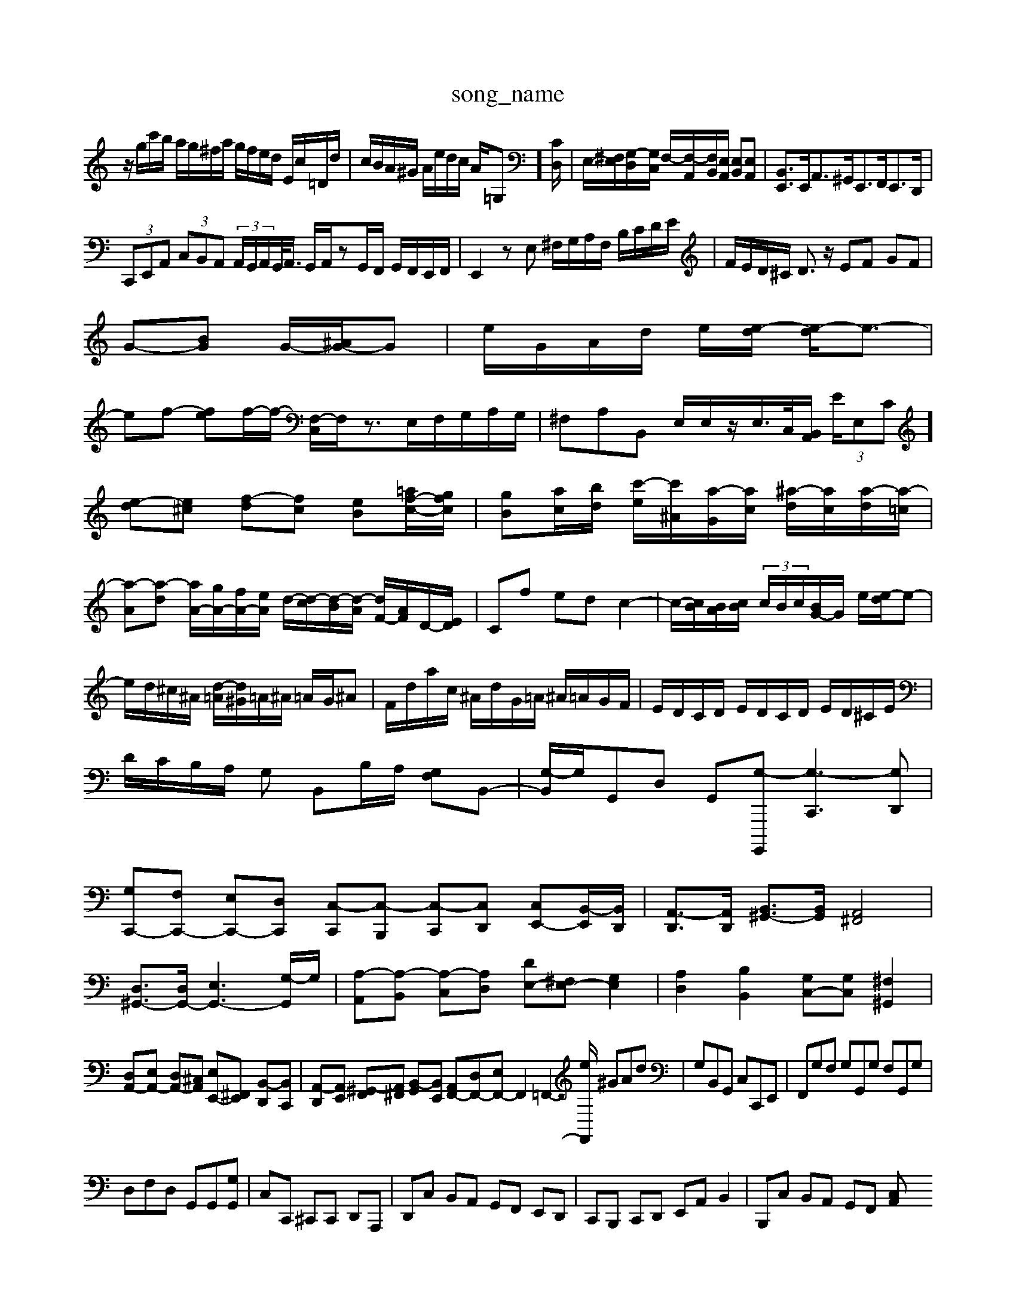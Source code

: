 X: 1
T:song_name
K:C % 0 sharps
V:1
%%MIDI program 6
z/2g/2c'/2b/2 a/2g/2^f/2a/2 g/2f/2e/2d/2 E/2c/2=D/2d/2| \
c/2B/2A/2^G/2 A/2e/2d/2c/2 A/2=G,]/2[CD,]/2| \
E,/2-[^F,E,]/2[G,-D,]/2[G,C,]/2 F,/2-[F,-A,,]/2[F,B,,]/2[E,A,,]/2 [E,B,,][E,A,,]| \
[B,,E,,]3/2E,,<A,,^G,,<E,,F,,<E,,D,,/2|
 (3C,,E,,A,,  (3C,B,,A,,  (3A,,/2G,,/2A,,/2G,,/2<A,,/2 G,,/2A,,/2zG,,/2F,,/2 G,,/2F,,/2E,,/2F,,/2| \
E,,2 zE, ^F,/2G,/2A,/2F,/2 B,/2C/2D/2E/2| \
F/2E/2D/2^C/2 D3/2z/2 EF GF|
G-[BG] G/2-[^AG-]/2G| \
e/2G/2A/2d/2 e/2[e-d]/2 [e-d]/2e3/2-|
ef- [fe]f/2-[f-]/2 [F,-C,]/2F,/2z3/2E,/2F,/2G,/2A,/2G,/2| \
^F,A,B,, E,/2E,/2z/2E,/2>C,/2[B,,A,,]/2 (3E/2E,C] [e-d][e^c] [f-d][fc] [eB][=af-c-]/2[gfc]/2| \
[gB][ac]/2[bd]/2 [c'-e]/2[c'^A]/2[a-G]/2[ac]/2 [^a-d]/2[ac]/2[a-d]/2[a-=c]/2|
[a-A][a-d] [aA-]/2[gA-]/2[fA-]/2[eA]/2 d/2-[d-c]/2[d-B]/2[d-A]/2 [dF-]/2[AF]/2D/2-[ED]/2| \
Cf ed c2-| \
c/2-[cB]/2[BA]/2[cB]/2  (3c/2B/2c/2[BG-]/2G/2 e/2[e-d]/2e-|
e/2d/2^c/2^A/2 [d-=A]/2[d^G]/2=A/2^A/2 =A/2G/2^A| \
F/2d/2a/2c/2 ^A/2d/2G/2=A/2 ^A/2=A/2G/2F/2| \
E/2D/2C/2D/2 E/2D/2C/2D/2 E/2D/2^C/2E/2| \
D/2C/2B,/2A,/2 G, B,,B,/2A,/2 [G,F,]B,,-| \
[G,-B,,]/2G,/2G,,D, G,,-[G,-G,,,,] [G,-C,,]3[G,D,,]| \
[G,C,,-][F,C,,-] [E,C,,-][D,C,,] [C,-C,,][C,-B,,,] [C,-C,,][C,D,,] [C,E,,-][B,,-E,,]/2[B,,D,,]/2| \
[A,,-D,,]3/2[A,,D,,]/2 [B,,^G,,-]3/2[B,,G,,]/2 [A,,^F,,]4|
[D,^G,,-]3/2[D,G,,-]/2 [E,-G,,-]3[G,-G,,]/2G,/2| \
[A,-A,,][A,-B,,] [A,-C,][A,D,] [DE,-][^F,E,-] [G,E,]2| \
[A,D,]2 [B,B,,]2 [G,C,-][G,C,] [^F,^G,,]2|
[D,A,,-][E,A,,-] [D,A,,-][^C,A,,] [E,E,,-][^F,,E,,] [B,,-D,,][B,,C,,]| \
[A,,-D,,][A,,E,,] [^G,,-F,,][A,,^F,,] [B,,-G,,][B,,E,,] [A,,F,,-][D,F,,-][E,F,,-] F,,2 =F,,2-[eF,,]/2 ^GAd| \
G,B,,G,, C,C,,E,,| \
F,,G,F, G,G,,G, F,G,,G,|
D,F,D, G,,G,,[G,G,,]| \
C,C,, ^C,,C,, D,,A,,,| \
D,,C, B,,A,, G,,F,, E,,D,,| \
C,,B,,, C,,D,, E,,A,, B,,2| \
B,,,C, B,,A,, G,,F,, [C,A,,|
Acd cBc A^GA| \
A^GE A,B,E, G,B,E| \
C/2E/2D/2E/2 E/2G/2Bsers/maxime/Programming/PWS/Miniforge_install/M_BACH_NEW_MIDI_V3/training_data/regs.mid
M: 4/4
L: 1/8
Q:1/4=76
K:C % 0 sharps
V:1
%%MIDI program 0
z4 ze| \
 (3ab^g a3e'| \
c'2 b/2-[ba-]/2a/2-[f'-g]/2 [d'-a]/2[d'b-g]/2[b-e]/2[bg]/2  (3a/2g/2a/2g/2z/2|
^f/2g/2a/2g/2 f/2e/2^d/2e/2 ^f/2g/2a/2f/2| \
g/2e/2d/2c/2 B/2A/2G/2^F/2 E/2D/2C/2B,/2| \
C/2A,/2C/2E/2 A/2B/2c/2B/2 A/2G/2^F/2E/2| \
^F/2G/2F/2E/2 ^D/2F/2E/2D/2 BE/2D/2 C/2B,/2C/2A,/2|
B,/2G/2^F/2G/2 A/2G/2F/2G/2 d/2G/2F/2G/2| \
B,/2G/2d/2G/2 e/2G/2f/2G/2 e/2G/2d/2G/2| \
C/2G/2^F/2G/2 A/2G/2F/2G/2 e/2G/2F/2G/2| \
C/2G/2e/2G/2 C/2G/2B,/2G/2 C/2G/2B,/2G/2|
C/2G/2^F/2G/2 A/2G/2F/2G/2 e/2G/2F/2G/2| \
C/2G/2e/2G/2 C/2G/2B,/2G/2 C/2G/2E/2G/2| \
C/2E/2 A,,F, E,E, D,D,| \
^C,C, C,D, G,F, E,D,| \
C,B,, A,,G,, ^F,,E,, F,,G,,| \
A,,B,, C,A,, B,,A,, B,,^C,| \
^D,E, ^F,E, D,^C, B,,A,,|
B,,^C, D,C, D,E, ^F,^G,| \
A,B, ^CA, CE A,B,,| \
E,/2^F,/2^G, E,E, E,/2D,/2C,/2B,,/2| \
E,,^F,, ^G,,E,, A,,B,, C,/2A,,/2B,,/2C,/2|
D,E, F,D, E,E,, F,,E,,| \
D,,^C,, D,,E,, F,,D,, E,,F,,| \
G,,A,,, B,,,C,, D,,E,, F,,^G,,| \
A,,A,,, \
^F,D, G,G,, [C,C,,][F,F,,] [B,,B,,,][D,D,,] [C,C,,][C,D,,]| \
[C,